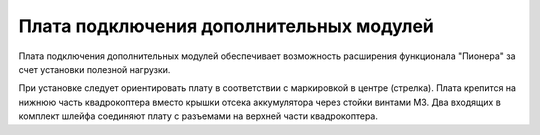 Плата подключения дополнительных модулей
========================================

Плата подключения дополнительных модулей обеспечивает возможность расширения функционала "Пионера" за счет установки полезной нагрузки.

.. image:: /_static/images/modules_board.png
	:align: center

При установке следует ориентировать плату в соответствии с маркировкой в центре (стрелка).
Плата крепится на нижнюю часть квадрокоптера вместо крышки отсека аккумулятора через стойки винтами М3.
Два входящих в комплект шлейфа соединяют плату с разъемами на верхней части квадрокоптера. 